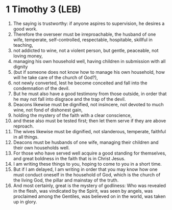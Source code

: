 * 1 Timothy 3 (LEB)
:PROPERTIES:
:ID: LEB/54-1TI03
:END:

1. The saying is trustworthy: if anyone aspires to supervision, he desires a good work.
2. Therefore the overseer must be irreproachable, the husband of one wife, temperate, self-controlled, respectable, hospitable, skillful in teaching,
3. not addicted to wine, not a violent person, but gentle, peaceable, not loving money,
4. managing his own household well, having children in submission with all dignity
5. (but if someone does not know how to manage his own household, how will he take care of the church of God?),
6. not newly converted, lest he become conceited and fall into the condemnation of the devil.
7. But he must also have a good testimony from those outside, in order that he may not fall into disgrace and the trap of the devil.
8. Deacons likewise must be dignified, not insincere, not devoted to much wine, not fond of dishonest gain,
9. holding the mystery of the faith with a clear conscience,
10. and these also must be tested first; then let them serve if they are above reproach.
11. The wives likewise must be dignified, not slanderous, temperate, faithful in all things.
12. Deacons must be husbands of one wife, managing their children and their own households well.
13. For those who have served well acquire a good standing for themselves, and great boldness in the faith that is in Christ Jesus.
14. I am writing these things to you, hoping to come to you in a short time.
15. But if I am delayed, I am writing in order that you may know how one must conduct oneself in the household of God, which is the church of the living God, the pillar and mainstay of the truth.
16. And most certainly, great is the mystery of godliness: Who was revealed in the flesh, was vindicated by the Spirit, was seen by angels, was proclaimed among the Gentiles, was believed on in the world, was taken up in glory.

